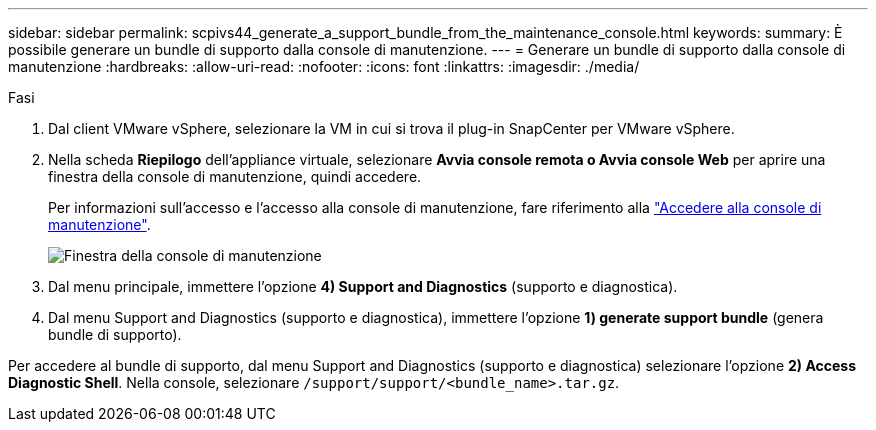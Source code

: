 ---
sidebar: sidebar 
permalink: scpivs44_generate_a_support_bundle_from_the_maintenance_console.html 
keywords:  
summary: È possibile generare un bundle di supporto dalla console di manutenzione. 
---
= Generare un bundle di supporto dalla console di manutenzione
:hardbreaks:
:allow-uri-read: 
:nofooter: 
:icons: font
:linkattrs: 
:imagesdir: ./media/


.Fasi
[role="lead"]
. Dal client VMware vSphere, selezionare la VM in cui si trova il plug-in SnapCenter per VMware vSphere.
. Nella scheda *Riepilogo* dell'appliance virtuale, selezionare *Avvia console remota o Avvia console Web* per aprire una finestra della console di manutenzione, quindi accedere.
+
Per informazioni sull'accesso e l'accesso alla console di manutenzione, fare riferimento alla link:scpivs44_access_the_maintenance_console.html["Accedere alla console di manutenzione"^].

+
image:scpivs44_image11.png["Finestra della console di manutenzione"]

. Dal menu principale, immettere l'opzione *4) Support and Diagnostics* (supporto e diagnostica).
. Dal menu Support and Diagnostics (supporto e diagnostica), immettere l'opzione *1) generate support bundle* (genera bundle di supporto).


Per accedere al bundle di supporto, dal menu Support and Diagnostics (supporto e diagnostica) selezionare l'opzione *2) Access Diagnostic Shell*. Nella console, selezionare `/support/support/<bundle_name>.tar.gz`.
